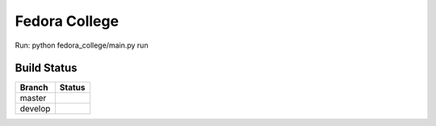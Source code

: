 =========================
  Fedora College
=========================


Run: python fedora_college/main.py run

Build Status
------------

.. |master| image:: https://secure.travis-ci.org/echevemaster/fedora-college.png?branch=master
   :alt: Build Status - master branch
   :target: http://travis-ci.org/#!/echevemaster/fedora-college

.. |develop| image:: https://secure.travis-ci.org/echevemaster/fedora-college.png?branch=develop
   :alt: Build Status - develop branch
   :target: http://travis-ci.org/#!/echevemaster/fedora-college

+----------+-----------+
| Branch   | Status    |
+==========+===========+
| master   | |master|  |
+----------+-----------+
| develop  | |develop| |
+----------+-----------+